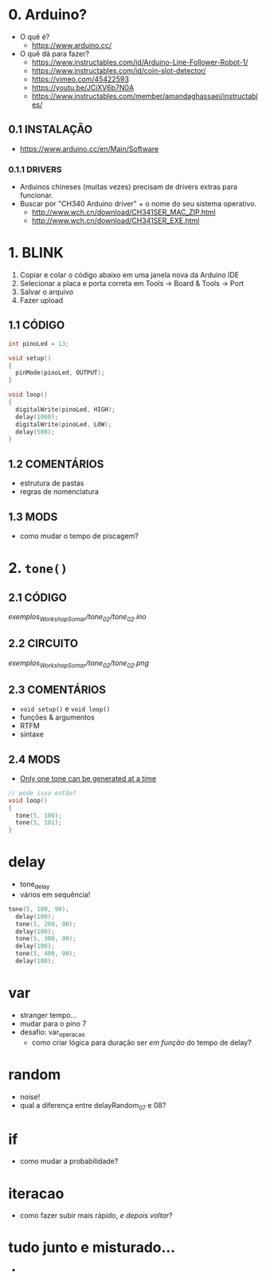 * 0. Arduino?
- O quê é?
  - https://www.arduino.cc/
- O quê dá para fazer?
  - https://www.instructables.com/id/Arduino-Line-Follower-Robot-1/
  - https://www.instructables.com/id/coin-slot-detector/
  - https://vimeo.com/45422593
  - https://youtu.be/JCiXV6b7N0A
  - https://www.instructables.com/member/amandaghassaei/instructables/

** 0.1 INSTALAÇÃO
- https://www.arduino.cc/en/Main/Software

*** 0.1.1 DRIVERS
- Arduinos chineses (muitas vezes) precisam de drivers extras para funcionar.
- Buscar por "CH340 Arduino driver" + o nome do seu sistema operativo.
  - http://www.wch.cn/download/CH341SER_MAC_ZIP.html
  - http://www.wch.cn/download/CH341SER_EXE.html


* 1. BLINK
1. Copiar e colar o código abaixo em uma janela nova da Arduino IDE
2. Selecionar a placa e porta correta em Tools -> Board & Tools -> Port
3. Salvar o arquivo
4. Fazer upload

** 1.1 CÓDIGO
#+BEGIN_SRC c
int pinoLed = 13;

void setup()
{
  pinMode(pinoLed, OUTPUT);
}

void loop()
{
  digitalWrite(pinoLed, HIGH);
  delay(1000);
  digitalWrite(pinoLed, LOW);
  delay(500);  
}
#+END_SRC

** 1.2 COMENTÁRIOS
- estrutura de pastas
- regras de nomenclatura

** 1.3 MODS
- como mudar o tempo de piscagem?

* 2. ~tone()~

** 2.1 CÓDIGO
/exemplos_WorkshopSomar/tone_02/tone_02.ino/

** 2.2 CIRCUITO
/exemplos_WorkshopSomar/tone_02/tone_02.png/

** 2.3 COMENTÁRIOS
- ~void setup()~ e ~void loop()~
- funções & argumentos
- RTFM
- sintaxe

** 2.4 MODS
- _Only one tone can be generated at a time_
#+BEGIN_SRC c
// pode isso então?
void loop()
{
  tone(5, 100); 
  tone(5, 101);
}
#+END_SRC

* delay
- tone_delay
- vários em sequência!
#+BEGIN_SRC c
tone(5, 100, 90);
  delay(100);
  tone(5, 200, 90);
  delay(100);
  tone(5, 300, 90);
  delay(100);
  tone(5, 400, 90);
  delay(100);
#+END_SRC

* var
- stranger tempo...
- mudar para o pino 7
- desafio: var_operacao
  - como criar lógica para duração ser /em função/ do tempo de delay?

* random
- noise!
- qual a diferença entre delayRandom_07 e 08?

* if
- como mudar a probabilidade?

* iteracao 
- como fazer subir mais rápido, /e depois voltar/?

* tudo junto e misturado...
- 
